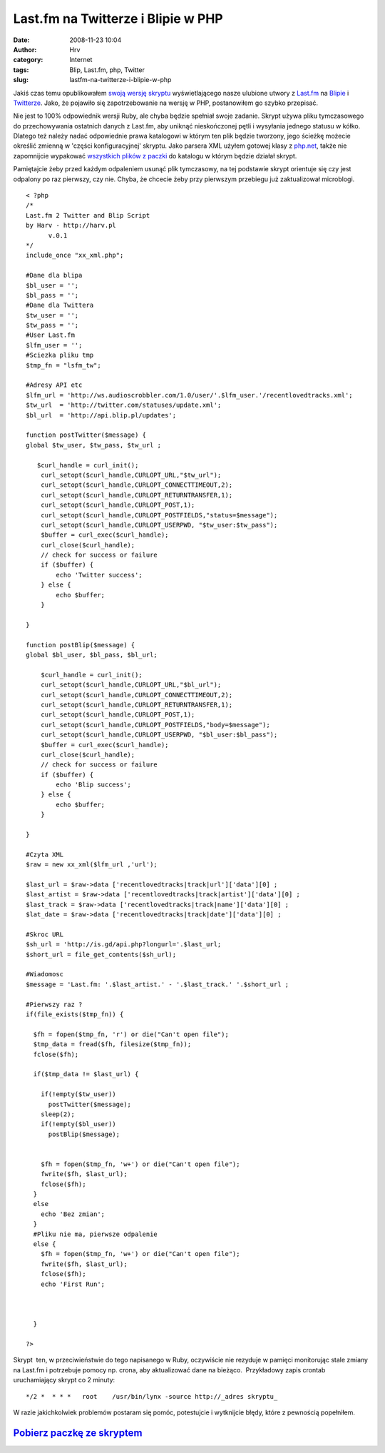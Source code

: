 Last.fm na Twitterze i Blipie w PHP
###################################
:date: 2008-11-23 10:04
:author: Hrv
:category:  Internet
:tags: Blip, Last.fm, php, Twitter
:slug: lastfm-na-twitterze-i-blipie-w-php

Jakiś czas temu opublikowałem `swoją wersję
skryptu <http://www.harv.pl/2008/11/lastfm-na-twitterze-i-blipie/>`_
wyświetlającego nasze ulubione utwory z `Last.fm <http://last.fm>`_ na
`Blipie <http://blip.pl>`_ i `Twitterze <http://www.twitter.com>`_. 
Jako, że pojawiło się zapotrzebowanie na wersję w PHP, postanowiłem go
szybko przepisać.

Nie jest to 100% odpowiednik wersji Ruby, ale chyba będzie spełniał
swoje zadanie. Skrypt używa pliku tymczasowego do przechowywania
ostatnich danych z Last.fm, aby uniknąć nieskończonej pętli i wysyłania
jednego statusu w kółko. Dlatego też należy nadać odpowiednie prawa
katalogowi w którym ten plik będzie tworzony, jego ścieżkę możecie
określić zmienną w 'części konfiguracyjnej' skryptu. Jako parsera XML
użyłem gotowej klasy z
`php.net <http://pl2.php.net/manual/en/function.xml-parse.php#83416>`_,
także nie zapomnijcie wypakować `wszystkich plików z
paczki <http://www.harv.pl/wp-content/uploads/2008/11/last2blip.zip>`_
do katalogu w którym będzie działał skrypt.

Pamiętajcie żeby przed każdym odpaleniem usunąć plik tymczasowy, na tej
podstawie skrypt orientuje się czy jest odpalony po raz pierwszy, czy
nie. Chyba, że chcecie żeby przy pierwszym przebiegu już zaktualizował
microblogi.

::

    < ?php
    /*
    Last.fm 2 Twitter and Blip Script 
    by Harv - http://harv.pl
          v.0.1
    */
    include_once "xx_xml.php";

    #Dane dla blipa
    $bl_user = '';
    $bl_pass = '';
    #Dane dla Twittera
    $tw_user = '';
    $tw_pass = '';
    #User Last.fm
    $lfm_user = '';
    #Sciezka pliku tmp
    $tmp_fn = "lsfm_tw";

    #Adresy API etc
    $lfm_url = 'http://ws.audioscrobbler.com/1.0/user/'.$lfm_user.'/recentlovedtracks.xml';
    $tw_url  = 'http://twitter.com/statuses/update.xml';
    $bl_url  = 'http://api.blip.pl/updates';

    function postTwitter($message) {
    global $tw_user, $tw_pass, $tw_url ;
        
       $curl_handle = curl_init();
        curl_setopt($curl_handle,CURLOPT_URL,"$tw_url");
        curl_setopt($curl_handle,CURLOPT_CONNECTTIMEOUT,2);
        curl_setopt($curl_handle,CURLOPT_RETURNTRANSFER,1);
        curl_setopt($curl_handle,CURLOPT_POST,1);
        curl_setopt($curl_handle,CURLOPT_POSTFIELDS,"status=$message");
        curl_setopt($curl_handle,CURLOPT_USERPWD, "$tw_user:$tw_pass");
        $buffer = curl_exec($curl_handle);
        curl_close($curl_handle);
        // check for success or failure
        if ($buffer) {
            echo 'Twitter success';
        } else {
            echo $buffer;
        }

    }

    function postBlip($message) {
    global $bl_user, $bl_pass, $bl_url;

        $curl_handle = curl_init();
        curl_setopt($curl_handle,CURLOPT_URL,"$bl_url");
        curl_setopt($curl_handle,CURLOPT_CONNECTTIMEOUT,2);
        curl_setopt($curl_handle,CURLOPT_RETURNTRANSFER,1);
        curl_setopt($curl_handle,CURLOPT_POST,1);
        curl_setopt($curl_handle,CURLOPT_POSTFIELDS,"body=$message");
        curl_setopt($curl_handle,CURLOPT_USERPWD, "$bl_user:$bl_pass");
        $buffer = curl_exec($curl_handle);
        curl_close($curl_handle);
        // check for success or failure
        if ($buffer) {
            echo 'Blip success';
        } else {
            echo $buffer;
        }

    }

    #Czyta XML
    $raw = new xx_xml($lfm_url ,'url');

    $last_url = $raw->data ['recentlovedtracks|track|url']['data'][0] ;
    $last_artist = $raw->data ['recentlovedtracks|track|artist']['data'][0] ;
    $last_track = $raw->data ['recentlovedtracks|track|name']['data'][0] ;
    $lat_date = $raw->data ['recentlovedtracks|track|date']['data'][0] ;

    #Skroc URL
    $sh_url = 'http://is.gd/api.php?longurl='.$last_url;
    $short_url = file_get_contents($sh_url);

    #Wiadomosc
    $message = 'Last.fm: '.$last_artist.' - '.$last_track.' '.$short_url ;

    #Pierwszy raz ? 
    if(file_exists($tmp_fn)) {

      $fh = fopen($tmp_fn, 'r') or die("Can't open file");
      $tmp_data = fread($fh, filesize($tmp_fn));
      fclose($fh);
     
      if($tmp_data != $last_url) {
     
        if(!empty($tw_user))
          postTwitter($message);
        sleep(2);
        if(!empty($bl_user))
          postBlip($message);
      
         
        $fh = fopen($tmp_fn, 'w+') or die("Can't open file");
        fwrite($fh, $last_url);
        fclose($fh);
      }
      else 
        echo 'Bez zmian';
      }
      #Pliku nie ma, pierwsze odpalenie
      else {
        $fh = fopen($tmp_fn, 'w+') or die("Can't open file");
        fwrite($fh, $last_url);
        fclose($fh);
        echo 'First Run';



      }

    ?>

Skrypt  ten, w przeciwieństwie do tego napisanego w Ruby, oczywiście nie
rezyduje w pamięci monitorując stale zmiany na Last.fm i potrzebuje
pomocy np. crona, aby aktualizować dane na bieżąco.  Przykładowy zapis
crontab uruchamiający skrypt co 2 minuty:

::

    */2 *  * * *   root    /usr/bin/lynx -source http://_adres skryptu_

W razie jakichkolwiek problemów postaram się pomóc, potestujcie i
wytknijcie błędy, które z pewnością popełniłem.

`Pobierz paczkę ze skryptem <http://www.harv.pl/wp-content/uploads/2008/11/last2blip.zip>`_
~~~~~~~~~~~~~~~~~~~~~~~~~~~~~~~~~~~~~~~~~~~~~~~~~~~~~~~~~~~~~~~~~~~~~~~~~~~~~~~~~~~~~~~~~~~

